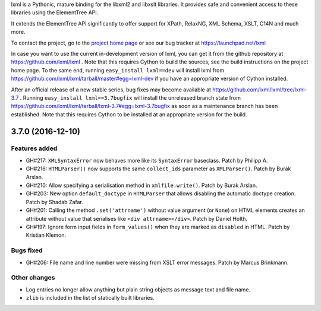 lxml is a Pythonic, mature binding for the libxml2 and libxslt libraries.  It
provides safe and convenient access to these libraries using the ElementTree
API.

It extends the ElementTree API significantly to offer support for XPath,
RelaxNG, XML Schema, XSLT, C14N and much more.

To contact the project, go to the `project home page
<http://lxml.de/>`_ or see our bug tracker at
https://launchpad.net/lxml

In case you want to use the current in-development version of lxml,
you can get it from the github repository at
https://github.com/lxml/lxml .  Note that this requires Cython to
build the sources, see the build instructions on the project home
page.  To the same end, running ``easy_install lxml==dev`` will
install lxml from
https://github.com/lxml/lxml/tarball/master#egg=lxml-dev if you have
an appropriate version of Cython installed.


After an official release of a new stable series, bug fixes may become
available at
https://github.com/lxml/lxml/tree/lxml-3.7 .
Running ``easy_install lxml==3.7bugfix`` will install
the unreleased branch state from
https://github.com/lxml/lxml/tarball/lxml-3.7#egg=lxml-3.7bugfix
as soon as a maintenance branch has been established.  Note that this
requires Cython to be installed at an appropriate version for the build.

3.7.0 (2016-12-10)
==================

Features added
--------------

* GH#217: ``XMLSyntaxError`` now behaves more like its ``SyntaxError``
  baseclass.  Patch by Philipp A.

* GH#216: ``HTMLParser()`` now supports the same ``collect_ids`` parameter
  as ``XMLParser()``.  Patch by Burak Arslan.

* GH#210: Allow specifying a serialisation method in ``xmlfile.write()``.
  Patch by Burak Arslan.

* GH#203: New option ``default_doctype`` in ``HTMLParser`` that allows
  disabling the automatic doctype creation.  Patch by Shadab Zafar.

* GH#201: Calling the method ``.set('attrname')`` without value argument
  (or ``None``) on HTML elements creates an attribute without value that
  serialises like ``<div attrname></div>``.  Patch by Daniel Holth.

* GH#197: Ignore form input fields in ``form_values()`` when they are
  marked as ``disabled`` in HTML.  Patch by Kristian Klemon.

Bugs fixed
----------

* GH#206: File name and line number were missing from XSLT error messages.
  Patch by Marcus Brinkmann.

Other changes
-------------

* Log entries no longer allow anything but plain string objects as message text
  and file name.

* ``zlib`` is included in the list of statically built libraries.




